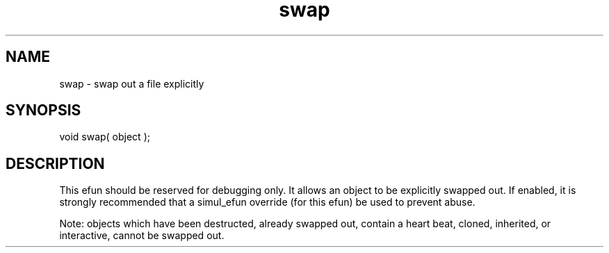 .\"swap out an object explicitly
.TH swap 3 "5 Sep 1994" MudOS "LPC Library Functions"
 
.SH NAME
swap - swap out a file explicitly
 
.SH SYNOPSIS
void swap( object );
 
.SH DESCRIPTION
This efun should be reserved for debugging only.  It
allows an object to be explicitly swapped out.  If
enabled, it is strongly recommended that a simul_efun
override (for this efun) be used to prevent abuse.

Note: objects which have been destructed, already
swapped out, contain a heart beat, cloned, inherited,
or interactive, cannot be swapped out.
